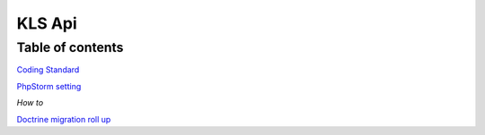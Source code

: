 ========
KLS Api
========

Table of contents
=================

`Coding Standard <coding-standard.rst>`_

`PhpStorm setting <phpstorm-settings.rst>`_

*How to*

`Doctrine migration roll up <how-to/doctrine-migration-rollup.rst>`_